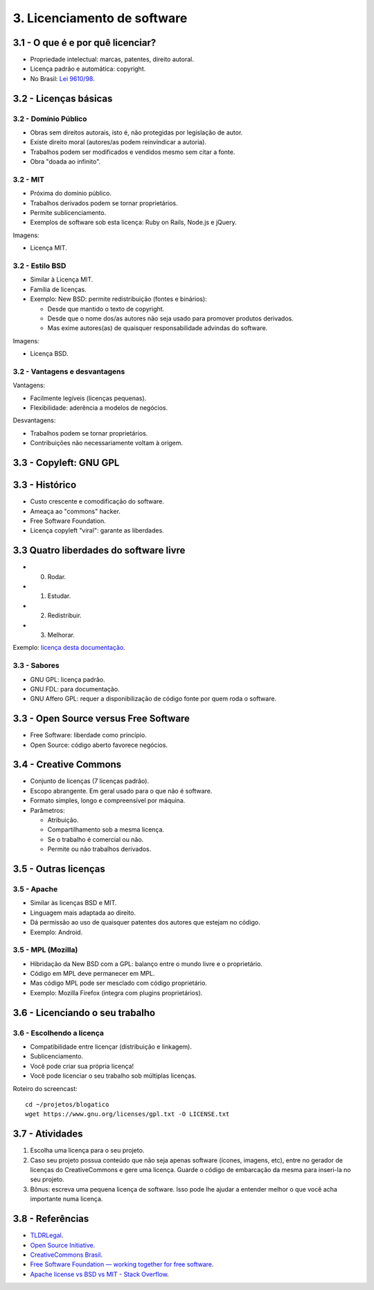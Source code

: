 3. Licenciamento de software
============================

3.1 - O que é e por quê licenciar?
----------------------------------

* Propriedade intelectual: marcas, patentes, direito autoral.
* Licença padrão e automática: copyright.
* No Brasil: `Lei 9610/98 <http://www.planalto.gov.br/ccivil_03/leis/L9610.htm>`_.

3.2 - Licenças básicas
----------------------

3.2 - Domínio Público
~~~~~~~~~~~~~~~~~~~~~

* Obras sem direitos autorais, isto é, não protegidas por legislação de autor.
* Existe direito moral (autores/as podem reinvindicar a autoria).
* Trabalhos podem ser modificados e vendidos mesmo sem citar a fonte.
* Obra "doada ao infinito".

3.2 - MIT
~~~~~~~~~

* Próxima do domínio público.
* Trabalhos derivados podem se tornar proprietários.
* Permite sublicenciamento.
* Exemplos de software sob esta licença: Ruby on Rails, Node.js e jQuery. 

Imagens:

* Licença MIT.

3.2 - Estilo BSD
~~~~~~~~~~~~~~~~

* Similar à Licença MIT.
* Família de licenças.
* Exemplo: New BSD: permite redistribuição (fontes e binários):

  * Desde que mantido o texto de copyright.
  * Desde que o nome dos/as autores não seja usado para promover produtos derivados.
  * Mas exime autores(as) de quaisquer responsabilidade advindas do software.

Imagens:

* Licença BSD.

3.2 - Vantagens e desvantagens
~~~~~~~~~~~~~~~~~~~~~~~~~~~~~~

Vantagens:

* Facilmente legíveis (licenças pequenas).
* Flexibilidade: aderência a modelos de negócios.

Desvantagens:

* Trabalhos podem se tornar proprietários.
* Contribuições não necessariamente voltam à origem.

3.3 - Copyleft: GNU GPL
-----------------------

3.3 - Histórico
---------------

* Custo crescente e comodificação do software.
* Ameaça ao "commons" hacker.
* Free Software Foundation.
* Licença copyleft "viral": garante as liberdades.

3.3 Quatro liberdades do software livre
---------------------------------------

* 0. Rodar.
* 1. Estudar.
* 2. Redistribuir.
* 3. Melhorar.

Exemplo: `licença desta documentação </LICENSE.html>`_.

3.3 - Sabores
~~~~~~~~~~~~~

* GNU GPL: licença padrão.
* GNU FDL: para documentação.
* GNU Affero GPL: requer a disponibilização de código fonte por quem roda o software.

3.3 - Open Source versus Free Software
--------------------------------------

* Free Software: liberdade como princípio.
* Open Source: código aberto favorece negócios.

3.4 - Creative Commons
----------------------

* Conjunto de licenças (7 licenças padrão).
* Escopo abrangente. Em geral usado para o que não é software.
* Formato simples, longo e compreensível por máquina.
* Parâmetros:

  * Atribuição.
  * Compartilhamento sob a mesma licença.
  * Se o trabalho é comercial ou não.
  * Permite ou não trabalhos derivados.

3.5 - Outras licenças
---------------------

3.5 - Apache
~~~~~~~~~~~~

* Similar às licenças BSD e MIT.
* Linguagem mais adaptada ao direito.
* Dá permissão ao uso de quaisquer patentes dos autores que estejam no código.
* Exemplo: Android.

3.5 - MPL (Mozilla)
~~~~~~~~~~~~~~~~~~~

* Hibridação da New BSD com a GPL: balanço entre o mundo livre e o proprietário.
* Código em MPL deve permanecer em MPL.
* Mas código MPL pode ser mesclado com código proprietário.
* Exemplo: Mozilla Firefox (integra com plugins proprietários).

3.6 - Licenciando o seu trabalho
--------------------------------

3.6 - Escolhendo a licença
~~~~~~~~~~~~~~~~~~~~~~~~~~

* Compatibilidade entre licençar (distribuição e linkagem).
* Sublicenciamento.
* Você pode criar sua própria licença!
* Você pode licenciar o seu trabalho sob múltiplas licenças.

Roteiro do screencast:

::

    cd ~/projetos/blogatico
    wget https://www.gnu.org/licenses/gpl.txt -O LICENSE.txt

3.7 - Atividades
----------------

#. Escolha uma licença para o seu projeto.

#. Caso seu projeto possua conteúdo que não seja apenas software (ícones, imagens, etc), entre no gerador de licenças do CreativeCommons e gere uma licença. Guarde o código de embarcação da mesma para inseri-la no seu projeto.

#. Bônus: escreva uma pequena licença de software. Isso pode lhe ajudar a entender melhor o que você acha importante numa licença.

3.8 - Referências
-----------------

* `TLDRLegal <https://tldrlegal.com>`_.
* `Open Source Initiative <http://opensource.org/>`_.
* `CreativeCommons Brasil <https://br.creativecommons.org/>`_.
* `Free Software Foundation — working together for free software <https://www.fsf.org/?set_language=pt>`_.
* `Apache license vs BSD vs MIT - Stack Overflow <https://stackoverflow.com/questions/40100/apache-license-vs-bsd-vs-mit>`_.
